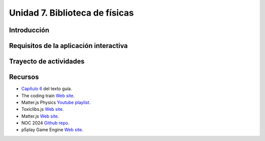 Unidad 7. Biblioteca de físicas
=======================================

Introducción
---------------

Requisitos de la aplicación interactiva
--------------------------------------------

Trayecto de actividades
------------------------

Recursos 
----------------------

* `Capítulo 6 <https://natureofcode.com/autonomous-agents/>`__ del texto guía.
* The coding train `Web site <https://thecodingtrain.com/tracks/the-nature-of-code-2/noc/6-physics-libraries/1-matterjs-introduction>`__.
* Matter.js Physics `Youtube playlist <https://youtube.com/playlist?list=PLRqwX-V7Uu6bLh3T_4wtrmVHOrOEM1ig_&si=2jHtq4XtKFGeiEpt>`__.
* Toxiclibs.js `Web site <http://haptic-data.com/toxiclibsjs>`__.
* Matter.js `Web site <https://brm.io/matter-js/>`__.
* NOC 2024 `Github repo <https://github.com/nature-of-code/noc-syllabus-modules/tree/main/module06-libraries>`__.
* p5play Game Engine `Web site <https://p5play.org/>`__.
